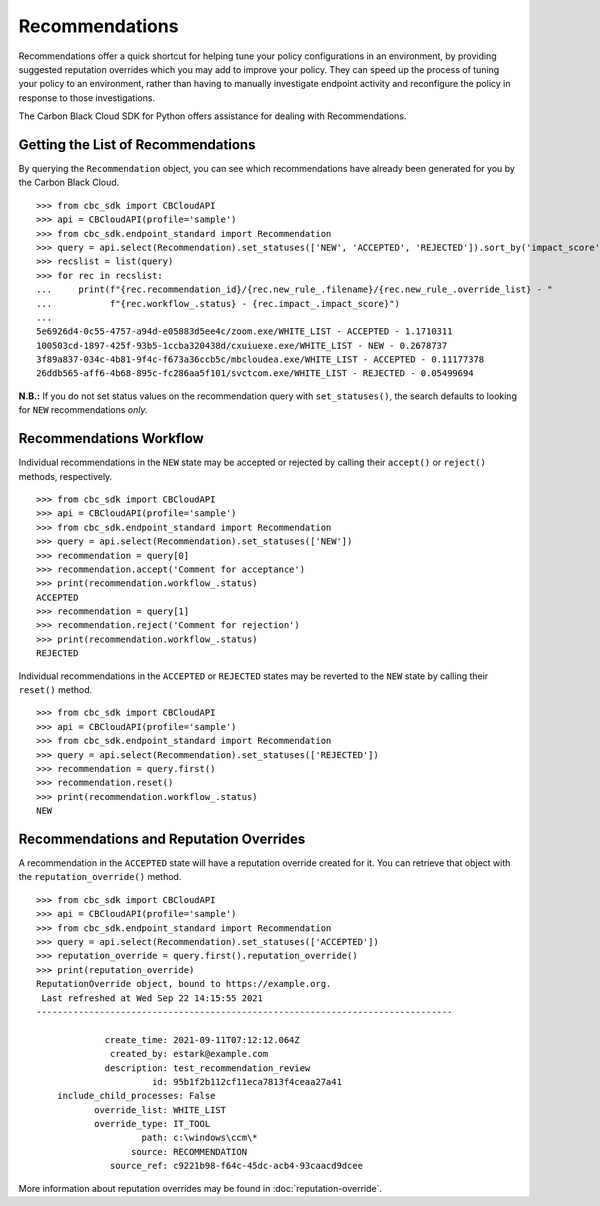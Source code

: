 Recommendations
===============

Recommendations offer a quick shortcut for helping tune your policy configurations in an environment, by providing
suggested reputation overrides which you may add to improve your policy. They can speed up the process of tuning your
policy to an environment, rather than having to manually investigate endpoint activity and reconfigure the policy in
response to those investigations.

The Carbon Black Cloud SDK for Python offers assistance for dealing with Recommendations.

Getting the List of Recommendations
-----------------------------------

By querying the ``Recommendation`` object, you can see which recommendations have already been generated for you by
the Carbon Black Cloud.

::

    >>> from cbc_sdk import CBCloudAPI
    >>> api = CBCloudAPI(profile='sample')
    >>> from cbc_sdk.endpoint_standard import Recommendation
    >>> query = api.select(Recommendation).set_statuses(['NEW', 'ACCEPTED', 'REJECTED']).sort_by('impact_score', 'DESC')
    >>> recslist = list(query)
    >>> for rec in recslist:
    ...     print(f"{rec.recommendation_id}/{rec.new_rule_.filename}/{rec.new_rule_.override_list} - "
    ...           f"{rec.workflow_.status} - {rec.impact_.impact_score}")
    ...
    5e6926d4-0c55-4757-a94d-e05883d5ee4c/zoom.exe/WHITE_LIST - ACCEPTED - 1.1710311
    100503cd-1897-425f-93b5-1ccba320438d/cxuiuexe.exe/WHITE_LIST - NEW - 0.2678737
    3f89a837-034c-4b81-9f4c-f673a36ccb5c/mbcloudea.exe/WHITE_LIST - ACCEPTED - 0.11177378
    26ddb565-aff6-4b68-895c-fc286aa5f101/svctcom.exe/WHITE_LIST - REJECTED - 0.05499694

**N.B.:** If you do not set status values on the recommendation query with ``set_statuses()``, the search defaults to
looking for ``NEW`` recommendations *only.*

Recommendations Workflow
------------------------

Individual recommendations in the ``NEW`` state may be accepted or rejected by calling their ``accept()`` or
``reject()`` methods, respectively.

::

    >>> from cbc_sdk import CBCloudAPI
    >>> api = CBCloudAPI(profile='sample')
    >>> from cbc_sdk.endpoint_standard import Recommendation
    >>> query = api.select(Recommendation).set_statuses(['NEW'])
    >>> recommendation = query[0]
    >>> recommendation.accept('Comment for acceptance')
    >>> print(recommendation.workflow_.status)
    ACCEPTED
    >>> recommendation = query[1]
    >>> recommendation.reject('Comment for rejection')
    >>> print(recommendation.workflow_.status)
    REJECTED

Individual recommendations in the ``ACCEPTED`` or ``REJECTED`` states may be reverted to the ``NEW`` state by calling
their ``reset()`` method.

::

    >>> from cbc_sdk import CBCloudAPI
    >>> api = CBCloudAPI(profile='sample')
    >>> from cbc_sdk.endpoint_standard import Recommendation
    >>> query = api.select(Recommendation).set_statuses(['REJECTED'])
    >>> recommendation = query.first()
    >>> recommendation.reset()
    >>> print(recommendation.workflow_.status)
    NEW

Recommendations and Reputation Overrides
----------------------------------------

A recommendation in the ``ACCEPTED`` state will have a reputation override created for it.  You can retrieve that
object with the ``reputation_override()`` method.

::

    >>> from cbc_sdk import CBCloudAPI
    >>> api = CBCloudAPI(profile='sample')
    >>> from cbc_sdk.endpoint_standard import Recommendation
    >>> query = api.select(Recommendation).set_statuses(['ACCEPTED'])
    >>> reputation_override = query.first().reputation_override()
    >>> print(reputation_override)
    ReputationOverride object, bound to https://example.org.
     Last refreshed at Wed Sep 22 14:15:55 2021
    -------------------------------------------------------------------------------

                 create_time: 2021-09-11T07:12:12.064Z
                  created_by: estark@example.com
                 description: test_recommendation_review
                          id: 95b1f2b112cf11eca7813f4ceaa27a41
        include_child_processes: False
               override_list: WHITE_LIST
               override_type: IT_TOOL
                        path: c:\windows\ccm\*
                      source: RECOMMENDATION
                  source_ref: c9221b98-f64c-45dc-acb4-93caacd9dcee

More information about reputation overrides may be found in :doc:`reputation-override`.
